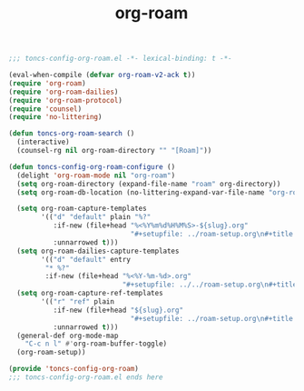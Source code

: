 #+TITLE: org-roam
#+PROPERTY: header-args:emacs-lisp :tangle yes :comments both

#+begin_src emacs-lisp :comments no :padline no
;;; toncs-config-org-roam.el -*- lexical-binding: t -*-
#+end_src

#+begin_src emacs-lisp
(eval-when-compile (defvar org-roam-v2-ack t))
(require 'org-roam)
(require 'org-roam-dailies)
(require 'org-roam-protocol)
(require 'counsel)
(require 'no-littering)

(defun toncs-org-roam-search ()
  (interactive)
  (counsel-rg nil org-roam-directory "" "[Roam]"))

(defun toncs-config-org-roam-configure ()
  (delight 'org-roam-mode nil "org-roam")
  (setq org-roam-directory (expand-file-name "roam" org-directory))
  (setq org-roam-db-location (no-littering-expand-var-file-name "org-roam.db"))

  (setq org-roam-capture-templates
        '(("d" "default" plain "%?"
           :if-new (file+head "%<%Y%m%d%H%M%S>-${slug}.org"
                              "#+setupfile: ../roam-setup.org\n#+title: ${title}\n\n* Inbox\n")
           :unnarrowed t)))
  (setq org-roam-dailies-capture-templates
        '(("d" "default" entry
         "* %?"
         :if-new (file+head "%<%Y-%m-%d>.org"
                            "#+setupfile: ../../roam-setup.org\n#+title: %<%Y-%m-%d>\n\n* Notes\n"))))
  (setq org-roam-capture-ref-templates
        '(("r" "ref" plain
           :if-new (file+head "${slug}.org"
                              "#+setupfile: ../roam-setup.org\n#+title: ${title}\n\n* Inbox\n")
           :unnarrowed t)))
  (general-def org-mode-map
    "C-c n l" #'org-roam-buffer-toggle)
  (org-roam-setup))
#+end_src

#+begin_src emacs-lisp :comments no
(provide 'toncs-config-org-roam)
;;; toncs-config-org-roam.el ends here
#+end_src
